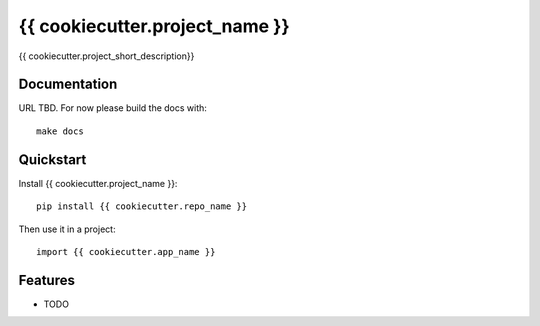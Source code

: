 =============================
{{ cookiecutter.project_name }}
=============================

{{ cookiecutter.project_short_description}}

Documentation
-------------

URL TBD.  For now please build the docs with::

    make docs

Quickstart
----------

Install {{ cookiecutter.project_name }}::

    pip install {{ cookiecutter.repo_name }}

Then use it in a project::

    import {{ cookiecutter.app_name }}

Features
--------

* TODO
